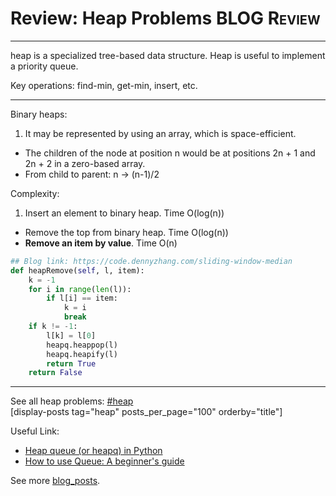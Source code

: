 * Review: Heap Problems                                         :BLOG:Review:
#+STARTUP: showeverything
#+OPTIONS: toc:nil \n:t ^:nil creator:nil d:nil
:PROPERTIES:
:type: heap
:END:
---------------------------------------------------------------------
heap is a specialized tree-based data structure. Heap is useful to implement a priority queue.

Key operations: find-min, get-min, insert, etc.
---------------------------------------------------------------------
Binary heaps:
1. It may be represented by using an array, which is space-efficient.
- The children of the node at position n would be at positions 2n + 1 and 2n + 2 in a zero-based array.
- From child to parent: n -> (n-1)/2

Complexity:
1. Insert an element to binary heap. Time O(log(n))
- Remove the top from binary heap. Time O(log(n))
- *Remove an item by value*. Time O(n)

#+BEGIN_SRC python
## Blog link: https://code.dennyzhang.com/sliding-window-median
def heapRemove(self, l, item):
    k = -1
    for i in range(len(l)):
        if l[i] == item:
            k = i
            break
    if k != -1:
        l[k] = l[0]
        heapq.heappop(l)
        heapq.heapify(l)
        return True
    return False
#+END_SRC
---------------------------------------------------------------------
See all heap problems: [[https://code.dennyzhang.com/tag/heap/][#heap]]
[display-posts tag="heap" posts_per_page="100" orderby="title"]

Useful Link: 
- [[url-external:https://www.geeksforgeeks.org/heap-queue-or-heapq-in-python/][Heap queue (or heapq) in Python]]
- [[url-external:https://www.pythoncentral.io/use-queue-beginners-guide/][How to use Queue: A beginner's guide]]

See more [[https://code.dennyzhang.com/?s=blog+posts][blog_posts]].

#+BEGIN_HTML
<div style="overflow: hidden;">
<div style="float: left; padding: 5px"> <a href="https://www.linkedin.com/in/dennyzhang001"><img src="https://www.dennyzhang.com/wp-content/uploads/sns/linkedin.png" alt="linkedin" /></a></div>
<div style="float: left; padding: 5px"><a href="https://github.com/DennyZhang"><img src="https://www.dennyzhang.com/wp-content/uploads/sns/github.png" alt="github" /></a></div>
<div style="float: left; padding: 5px"><a href="https://www.dennyzhang.com/slack" target="_blank" rel="nofollow"><img src="https://www.dennyzhang.com/wp-content/uploads/sns/slack.png" alt="slack"/></a></div>
</div>
#+END_HTML
